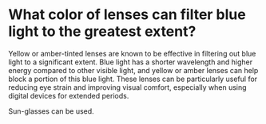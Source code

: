* What color of lenses can filter blue light to the greatest extent?
:PROPERTIES:
:CUSTOM_ID: what-color-of-lenses-can-filter-blue-light-to-the-greatest-extent
:END:
Yellow or amber-tinted lenses are known to be effective in filtering out blue light to a significant extent. Blue light has a shorter wavelength and higher energy compared to other visible light, and yellow or amber lenses can help block a portion of this blue light. These lenses can be particularly useful for reducing eye strain and improving visual comfort, especially when using digital devices for extended periods.

Sun-glasses can be used.
